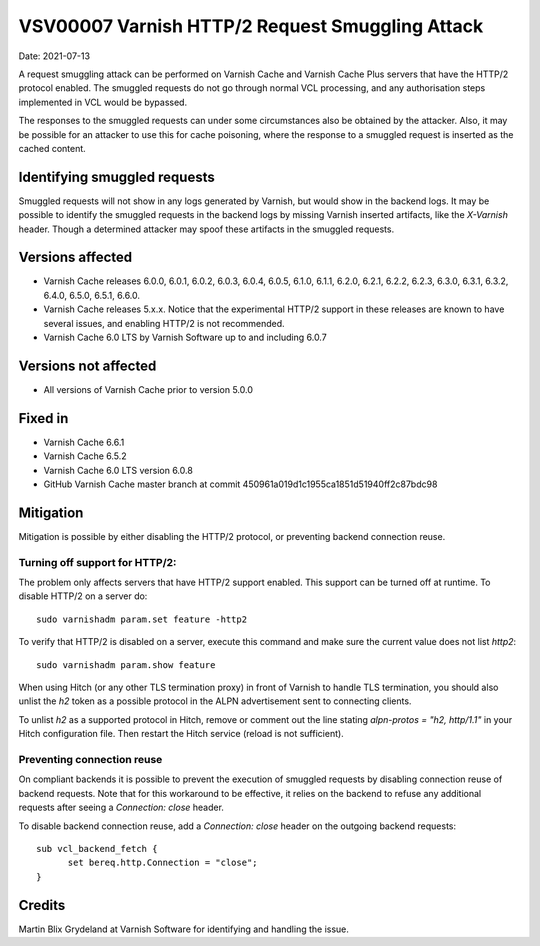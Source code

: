 .. _VSV00007:

VSV00007 Varnish HTTP/2 Request Smuggling Attack
================================================

Date: 2021-07-13

A request smuggling attack can be performed on Varnish Cache and Varnish
Cache Plus servers that have the HTTP/2 protocol enabled. The smuggled
requests do not go through normal VCL processing, and any authorisation
steps implemented in VCL would be bypassed.

The responses to the smuggled requests can under some circumstances also
be obtained by the attacker. Also, it may be possible for an attacker to
use this for cache poisoning, where the response to a smuggled request is
inserted as the cached content.


Identifying smuggled requests
-----------------------------

Smuggled requests will not show in any logs generated by Varnish, but
would show in the backend logs. It may be possible to identify the
smuggled requests in the backend logs by missing Varnish inserted
artifacts, like the `X-Varnish` header. Though a determined attacker may
spoof these artifacts in the smuggled requests.


Versions affected
-----------------

* Varnish Cache releases 6.0.0, 6.0.1, 6.0.2, 6.0.3, 6.0.4, 6.0.5, 6.1.0,
  6.1.1, 6.2.0, 6.2.1, 6.2.2, 6.2.3, 6.3.0, 6.3.1, 6.3.2, 6.4.0, 6.5.0,
  6.5.1, 6.6.0.

* Varnish Cache releases 5.x.x. Notice that the experimental HTTP/2
  support in these releases are known to have several issues, and enabling
  HTTP/2 is not recommended.

* Varnish Cache 6.0 LTS by Varnish Software up to and including 6.0.7


Versions not affected
---------------------

* All versions of Varnish Cache prior to version 5.0.0


Fixed in
--------

* Varnish Cache 6.6.1

* Varnish Cache 6.5.2

* Varnish Cache 6.0 LTS version 6.0.8

* GitHub Varnish Cache master branch at commit 450961a019d1c1955ca1851d51940ff2c87bdc98


Mitigation
----------

Mitigation is possible by either disabling the HTTP/2 protocol, or
preventing backend connection reuse.

Turning off support for HTTP/2:
~~~~~~~~~~~~~~~~~~~~~~~~~~~~~~~~~

The problem only affects servers that have HTTP/2 support enabled. This
support can be turned off at runtime. To disable HTTP/2 on a server do::

  sudo varnishadm param.set feature -http2

To verify that HTTP/2 is disabled on a server, execute this command and
make sure the current value does not list `http2`::

  sudo varnishadm param.show feature

When using Hitch (or any other TLS termination proxy) in front of Varnish
to handle TLS termination, you should also unlist the `h2` token as a
possible protocol in the ALPN advertisement sent to connecting clients.

To unlist `h2` as a supported protocol in Hitch, remove or comment out the
line stating `alpn-protos = "h2, http/1.1"` in your Hitch configuration
file. Then restart the Hitch service (reload is not sufficient).

Preventing connection reuse
~~~~~~~~~~~~~~~~~~~~~~~~~~~

On compliant backends it is possible to prevent the execution of smuggled
requests by disabling connection reuse of backend requests. Note that for
this workaround to be effective, it relies on the backend to refuse any
additional requests after seeing a `Connection: close` header.

To disable backend connection reuse, add a `Connection: close` header on
the outgoing backend requests::

  sub vcl_backend_fetch {
	set bereq.http.Connection = "close";
  }


Credits
-------

Martin Blix Grydeland at Varnish Software for identifying and handling the
issue.
